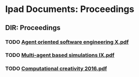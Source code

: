 * Ipad Documents: Proceedings
** DIR: Proceedings
*** TODO [[file:///Users/jgrey/Desktop/IPAD_MAIN/Proceedings/Agent oriented software engineering X.pdf][Agent oriented software engineering X.pdf]]
*** TODO [[file:///Users/jgrey/Desktop/IPAD_MAIN/Proceedings/Multi-agent based simulations IX.pdf][Multi-agent based simulations IX.pdf]]
*** TODO [[file:///Users/jgrey/Desktop/IPAD_MAIN/Proceedings/Computational creativity 2016.pdf][Computational creativity 2016.pdf]]

